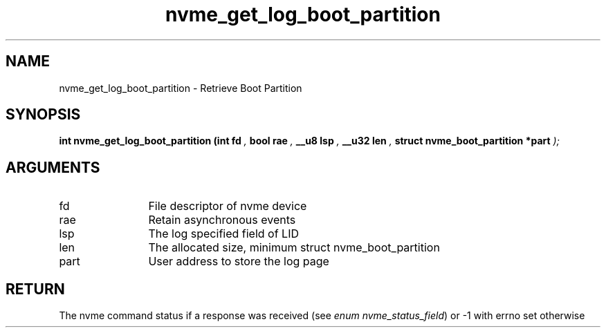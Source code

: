 .TH "nvme_get_log_boot_partition" 9 "nvme_get_log_boot_partition" "March 2025" "libnvme API manual" LINUX
.SH NAME
nvme_get_log_boot_partition \- Retrieve Boot Partition
.SH SYNOPSIS
.B "int" nvme_get_log_boot_partition
.BI "(int fd "  ","
.BI "bool rae "  ","
.BI "__u8 lsp "  ","
.BI "__u32 len "  ","
.BI "struct nvme_boot_partition *part "  ");"
.SH ARGUMENTS
.IP "fd" 12
File descriptor of nvme device
.IP "rae" 12
Retain asynchronous events
.IP "lsp" 12
The log specified field of LID
.IP "len" 12
The allocated size, minimum
struct nvme_boot_partition
.IP "part" 12
User address to store the log page
.SH "RETURN"
The nvme command status if a response was received (see
\fIenum nvme_status_field\fP) or -1 with errno set otherwise
